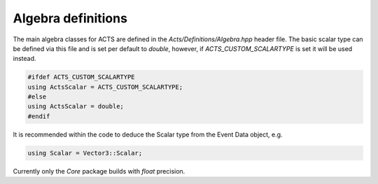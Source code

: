 Algebra definitions
===================

The main algebra classes for ACTS are defined in the `Acts/Definitions/Algebra.hpp` header file.
The basic scalar type can be defined via this file and is set per default to `double`, however, if `ACTS_CUSTOM_SCALARTYPE` is set it will be used instead.

.. code-block:: cpp

   #ifdef ACTS_CUSTOM_SCALARTYPE
   using ActsScalar = ACTS_CUSTOM_SCALARTYPE;
   #else
   using ActsScalar = double;
   #endif

It is recommended within the code to deduce the Scalar type from the Event Data object, e.g.

.. code-block:: cpp

   using Scalar = Vector3::Scalar;

Currently only the `Core` package builds with `float` precision.
